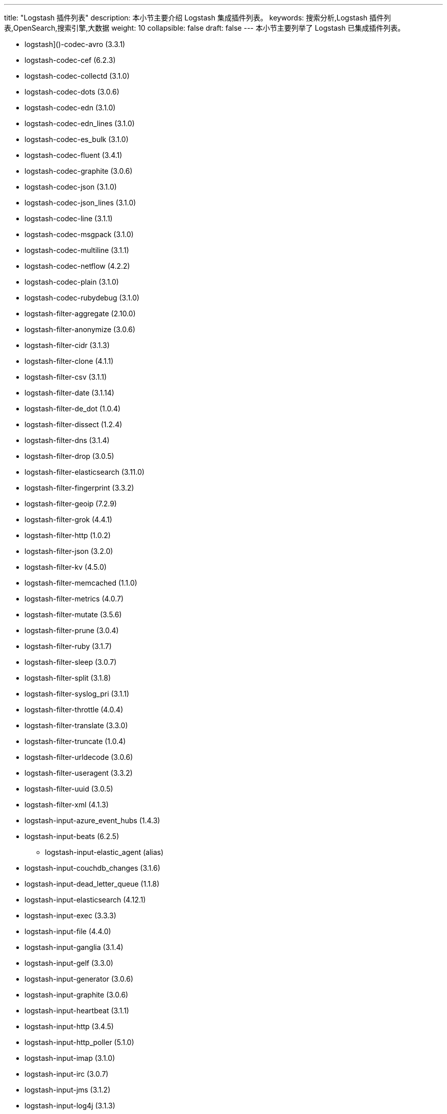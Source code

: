 ---
title: "Logstash 插件列表"
description: 本小节主要介绍 Logstash 集成插件列表。
keywords: 搜索分析,Logstash 插件列表,OpenSearch,搜索引擎,大数据
weight: 10
collapsible: false
draft: false
---
本小节主要列举了 Logstash 已集成插件列表。

* logstash]()-codec-avro (3.3.1)
* logstash-codec-cef (6.2.3)
* logstash-codec-collectd (3.1.0)
* logstash-codec-dots (3.0.6)
* logstash-codec-edn (3.1.0)
* logstash-codec-edn_lines (3.1.0)
* logstash-codec-es_bulk (3.1.0)
* logstash-codec-fluent (3.4.1)
* logstash-codec-graphite (3.0.6)
* logstash-codec-json (3.1.0)
* logstash-codec-json_lines (3.1.0)
* logstash-codec-line (3.1.1)
* logstash-codec-msgpack (3.1.0)
* logstash-codec-multiline (3.1.1)
* logstash-codec-netflow (4.2.2)
* logstash-codec-plain (3.1.0)
* logstash-codec-rubydebug (3.1.0)
* logstash-filter-aggregate (2.10.0)
* logstash-filter-anonymize (3.0.6)
* logstash-filter-cidr (3.1.3)
* logstash-filter-clone (4.1.1)
* logstash-filter-csv (3.1.1)
* logstash-filter-date (3.1.14)
* logstash-filter-de_dot (1.0.4)
* logstash-filter-dissect (1.2.4)
* logstash-filter-dns (3.1.4)
* logstash-filter-drop (3.0.5)
* logstash-filter-elasticsearch (3.11.0)
* logstash-filter-fingerprint (3.3.2)
* logstash-filter-geoip (7.2.9)
* logstash-filter-grok (4.4.1)
* logstash-filter-http (1.0.2)
* logstash-filter-json (3.2.0)
* logstash-filter-kv (4.5.0)
* logstash-filter-memcached (1.1.0)
* logstash-filter-metrics (4.0.7)
* logstash-filter-mutate (3.5.6)
* logstash-filter-prune (3.0.4)
* logstash-filter-ruby (3.1.7)
* logstash-filter-sleep (3.0.7)
* logstash-filter-split (3.1.8)
* logstash-filter-syslog_pri (3.1.1)
* logstash-filter-throttle (4.0.4)
* logstash-filter-translate (3.3.0)
* logstash-filter-truncate (1.0.4)
* logstash-filter-urldecode (3.0.6)
* logstash-filter-useragent (3.3.2)
* logstash-filter-uuid (3.0.5)
* logstash-filter-xml (4.1.3)
* logstash-input-azure_event_hubs (1.4.3)
* logstash-input-beats (6.2.5)
 ** logstash-input-elastic_agent (alias)
* logstash-input-couchdb_changes (3.1.6)
* logstash-input-dead_letter_queue (1.1.8)
* logstash-input-elasticsearch (4.12.1)
* logstash-input-exec (3.3.3)
* logstash-input-file (4.4.0)
* logstash-input-ganglia (3.1.4)
* logstash-input-gelf (3.3.0)
* logstash-input-generator (3.0.6)
* logstash-input-graphite (3.0.6)
* logstash-input-heartbeat (3.1.1)
* logstash-input-http (3.4.5)
* logstash-input-http_poller (5.1.0)
* logstash-input-imap (3.1.0)
* logstash-input-irc (3.0.7)
* logstash-input-jms (3.1.2)
* logstash-input-log4j (3.1.3)
* logstash-input-pipe (3.0.7)
* logstash-input-redis (3.7.0)
* logstash-input-s3 (3.8.1)
* logstash-input-snmp (1.2.8)
* logstash-input-snmptrap (3.0.6)
* logstash-input-sqs (3.1.3)
* logstash-input-stdin (3.4.0)
* logstash-input-syslog (3.5.0)
* logstash-input-tcp (6.2.6)
* logstash-input-twitter (4.0.3)
* logstash-input-udp (3.5.0)
* logstash-input-unix (3.0.7)
* logstash-input-xmpp (3.1.7)
* logstash-integration-elastic_enterprise_search (2.1.2)
 ** logstash-output-elastic_app_search
 ** logstash-output-elastic_workplace_search
* logstash-integration-jdbc (5.1.8)
 ** logstash-input-jdbc
 ** logstash-filter-jdbc_streaming
 ** logstash-filter-jdbc_static
* logstash-integration-kafka (10.8.2)
 ** logstash-input-kafka
 ** logstash-output-kafka
* logstash-integration-rabbitmq (7.3.0)
 ** logstash-input-rabbitmq
 ** logstash-output-rabbitmq
* logstash-output-cloudwatch (3.0.9)
* logstash-output-csv (3.0.8)
* logstash-output-elasticsearch (11.2.3)
* logstash-output-email (4.1.1)
* logstash-output-file (4.3.0)
* logstash-output-graphite (3.1.6)
* logstash-output-http (5.2.5)
* logstash-output-irc (3.0.6)
* logstash-output-lumberjack (3.1.9)
* logstash-output-nagios (3.0.6)
* logstash-output-null (3.0.5)
* logstash-output-opensearch (1.2.0)
* logstash-output-pipe (3.0.6)
* logstash-output-redis (5.0.0)
* logstash-output-s3 (4.3.5)
* logstash-output-sns (4.0.8)
* logstash-output-sqs (6.0.0)
* logstash-output-statsd (3.2.0)
* logstash-output-stdout (3.1.4)
* logstash-output-tcp (6.0.0)
* logstash-output-udp (3.2.0)
* logstash-output-webhdfs (3.0.6)
* logstash-output-xmpp (3.0.8)
* logstash-patterns-core (4.3.1)
